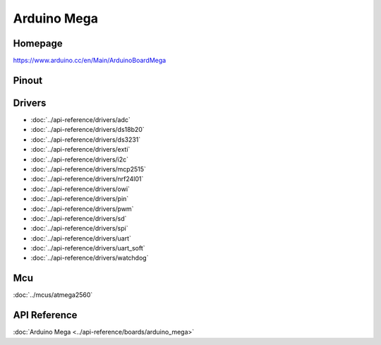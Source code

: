 Arduino Mega
============

Homepage
--------

https://www.arduino.cc/en/Main/ArduinoBoardMega

Pinout
------

.. image:: ../images/boards/arduino-mega-pinout.png
   :width: 50%
   :target: ../_images/arduino-mega-pinout.png

Drivers
-------

- :doc:`../api-reference/drivers/adc`
- :doc:`../api-reference/drivers/ds18b20`
- :doc:`../api-reference/drivers/ds3231`
- :doc:`../api-reference/drivers/exti`
- :doc:`../api-reference/drivers/i2c`
- :doc:`../api-reference/drivers/mcp2515`
- :doc:`../api-reference/drivers/nrf24l01`
- :doc:`../api-reference/drivers/owi`
- :doc:`../api-reference/drivers/pin`
- :doc:`../api-reference/drivers/pwm`
- :doc:`../api-reference/drivers/sd`
- :doc:`../api-reference/drivers/spi`
- :doc:`../api-reference/drivers/uart`
- :doc:`../api-reference/drivers/uart_soft`
- :doc:`../api-reference/drivers/watchdog`

Mcu
---

:doc:`../mcus/atmega2560`

API Reference
-------------

:doc:`Arduino Mega <../api-reference/boards/arduino_mega>`


